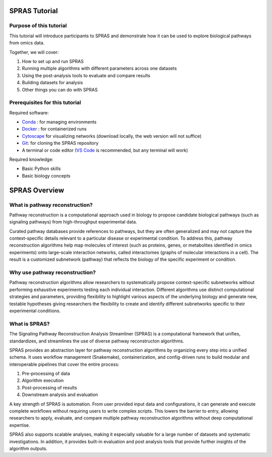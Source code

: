 ##############
SPRAS Tutorial
##############

Purpose of this tutorial
========================
This tutorial will introduce participants to SPRAS and demonstrate how it can be used to explore biological pathways from omics data. 

Together, we will cover:

1. How to set up and run SPRAS
2. Running multiple algorithms with different parameters across one datasets
3. Using the post-analysis tools to evaluate and compare results
4. Building datasets for analysis
5. Other things you can do with SPRAS

Prerequisites for this tutorial
===============================
Required software:

- `Conda <https://docs.conda.io/projects/conda/en/latest/user-guide/install/index.html>`__ : for managing environments
- `Docker <https://www.docker.com/get-started/>`__ : for containerized runs
- `Cytoscape <https://cytoscape.org/>`__ for visualizing networks (download locally, the web version will not suffice)
- `Git <https://git-scm.com/downloads>`__: for cloning the SPRAS repository
- A terminal or code editor (`VS Code <https://code.visualstudio.com/download>`__ is recommended, but any terminal will work)

Required knowledge:

- Basic Python skills
- Basic biology concepts

###############
SPRAS Overview
###############

What is pathway reconstruction?
===============================
Pathway reconstruction is a computational approach used in biology to propose candidate biological pathways (such as signaling pathways) from high-throughput experimental data.

Curated pathway databases provide references to pathways, but they are often generalized and may not capture the context-specific details relevant to a particular disease or experimental condition.
To address this, pathway reconstruction algorithms help map molecules of interest (such as proteins, genes, or metabolites identified in omics experiments) onto large-scale interaction networks, called interactomes (graphs of molecular interactions in a cell).
The result is a customized subnetwork (pathway) that reflects the biology of the specific experiment or condition.

Why use pathway reconstruction?
===============================
Pathway reconstruction algorithms allow researchers to systematically propose context-specific subnetworks without performing exhaustive experiments testing each individual interaction.
Different algorithms use distinct computational strategies and parameters, providing flexibility to highlight various aspects of the underlying biology and generate new, testable hypotheses giving researchers the flexibility to create and identify different subnetworks specific to their experimental conditions.

What is SPRAS?
===============
The Signaling Pathway Reconstruction Analysis Streamliner (SPRAS) is a computational framework that unifies, standardizes, and streamlines the use of diverse pathway reconstructon algorithms.

SPRAS provides an abstraction layer for pathway reconstruction algorithms by organizing every step into a unified schema. It uses workflow management (Snakemake), containerization, and config-driven runs to build modular and interoperable pipelines that cover the entire process:

1. Pre-processing of data
2. Algorithm execution
3. Post-processing of results
4. Downstream analysis and evaluation

A key strength of SPRAS is automation. From user provided input data and configurations, it can generate and execute complete workflows without requiring users to write complex scripts. This lowers the barrier to entry, allowing researchers to apply, evaluate, and compare multiple pathway reconstruction algorithms without deep computational expertise.

SPRAS also supports scalable analyses, making it especially valuable for a large number of datasets and systematic investigations. In addition, it provides built-in evaluation and post analysis tools that provide further insights of the algorithm outputs.
